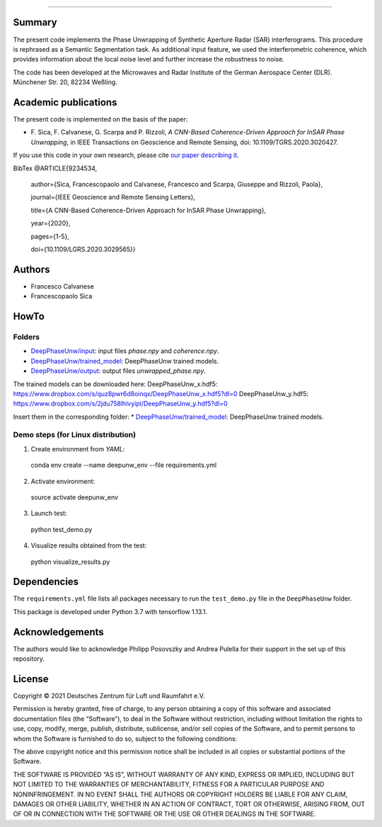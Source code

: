 --------

Summary
-------

The present code implements the Phase Unwrapping of Synthetic Aperture Radar (SAR) interferograms.
This procedure is rephrased as a Semantic Segmentation task.  
As additional input feature, we used the interferometric coherence, which provides information about the local noise level 
and further increase the robustness to noise.

The code has been developed at the Microwaves and Radar Institute of the 
German Aerospace Center (DLR). Münchener Str. 20, 82234 Weßling.


Academic publications
---------------------

The present code is implemented on the basis of the paper:

* F\. Sica, F. Calvanese, G. Scarpa and P. Rizzoli, *A CNN-Based Coherence-Driven Approach for InSAR Phase Unwrapping*, in IEEE Transactions on Geoscience and Remote Sensing, doi: 10.1109/TGRS.2020.3020427.

If you use this code in your own research, please cite `our paper describing it <https://www.researchgate.net/publication/344889815_A_CNN-Based_Coherence-Driven_Approach_for_InSAR_Phase_Unwrapping>`_.

BibTex
@ARTICLE{9234534,

  author={Sica, Francescopaolo and Calvanese, Francesco and Scarpa, Giuseppe and Rizzoli, Paola},

  journal={IEEE Geoscience and Remote Sensing Letters}, 

  title={A CNN-Based Coherence-Driven Approach for InSAR Phase Unwrapping}, 

  year={2020},

  pages={1-5},
  
  doi={10.1109/LGRS.2020.3029565}}


Authors
-------

* Francesco Calvanese
* Francescopaolo Sica


HowTo
-----

Folders
````````

* `DeepPhaseUnw/input </DeepPhaseUnw/input>`_: input files `phase.npy` and `coherence.npy`.
* `DeepPhaseUnw/trained_model </DeepPhaseUnw/trained_model>`_: DeepPhaseUnw trained models.
* `DeepPhaseUnw/output </DeepPhaseUnw/output>`_: output files `unwrapped_phase.npy`.

The trained models can be downloaded here:
DeepPhaseUnw_x.hdf5: https://www.dropbox.com/s/quz8pwr6d8oinqx/DeepPhaseUnw_x.hdf5?dl=0
DeepPhaseUnw_y.hdf5: https://www.dropbox.com/s/2jdu758lhlvyipl/DeepPhaseUnw_y.hdf5?dl=0

Insert them in the corresponding folder: 
* `DeepPhaseUnw/trained_model </DeepPhaseUnw/trained_model>`_: DeepPhaseUnw trained models.

Demo steps (for Linux distribution)
````````````````````````````````````

1) Create environment from `YAML`::

  conda env create --name deepunw_env --file requirements.yml

2) Activate environment::

  source activate deepunw_env

3) Launch test::

  python test_demo.py

4) Visualize results obtained from the test::

  python visualize_results.py


Dependencies
------------

The ``requirements.yml`` file lists all packages necessary to run the
``test_demo.py`` file in the ``DeepPhaseUnw`` folder.

This package is developed under Python 3.7 with tensorflow 1.13.1. 

Acknowledgements 
----------------

The authors would like to acknowledge Philipp Posovszky and Andrea Pulella for their support in the set up of this repository.


License
-------

::

Copyright © 2021 Deutsches Zentrum für Luft und Raumfahrt e.V.

Permission is hereby granted, free of charge, to any person obtaining a copy of this software
and associated documentation files (the “Software”), to deal in the Software without 
restriction, including without limitation the rights to use, copy, modify, merge, publish, 
distribute, sublicense, and/or sell copies of the Software, and to permit persons to whom the 
Software is furnished to do so, subject to the following conditions:

The above copyright notice and this permission notice shall be included in all copies or 
substantial portions of the Software.

THE SOFTWARE IS PROVIDED “AS IS”, WITHOUT WARRANTY OF ANY KIND, EXPRESS OR IMPLIED, INCLUDING 
BUT NOT LIMITED TO THE WARRANTIES OF MERCHANTABILITY, FITNESS FOR A PARTICULAR PURPOSE AND 
NONINFRINGEMENT. IN NO EVENT SHALL THE AUTHORS OR COPYRIGHT HOLDERS BE LIABLE FOR ANY CLAIM, 
DAMAGES OR OTHER LIABILITY, WHETHER IN AN ACTION OF CONTRACT, TORT OR OTHERWISE, ARISING 
FROM, OUT OF OR IN CONNECTION WITH THE SOFTWARE OR THE USE OR OTHER DEALINGS IN THE SOFTWARE.

